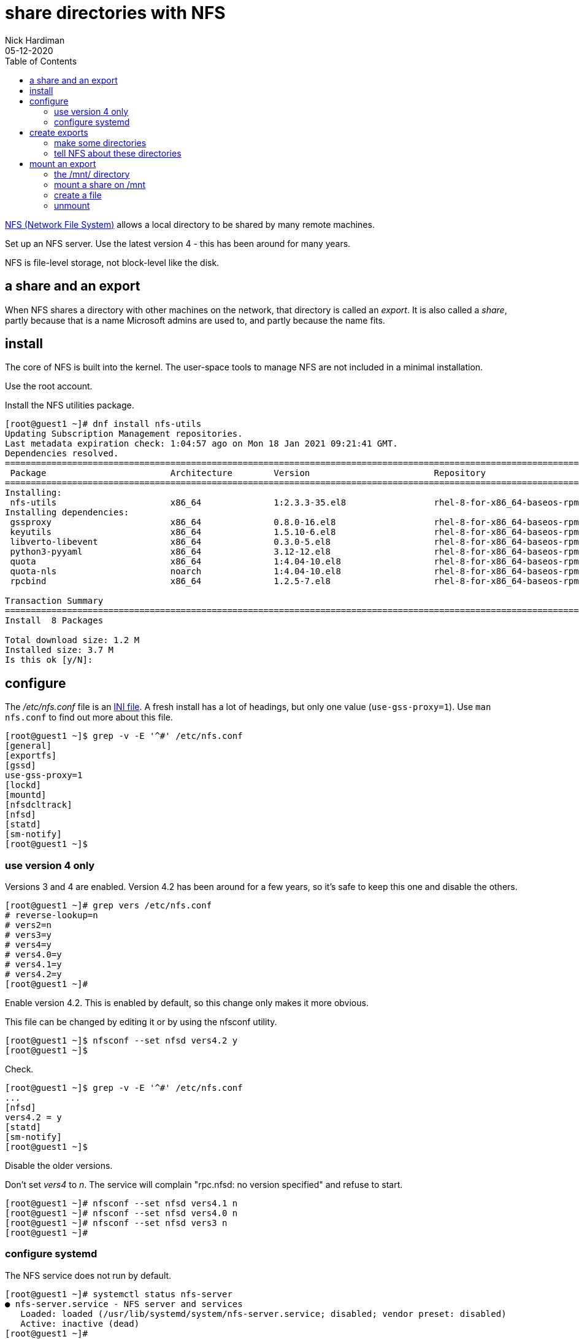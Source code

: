 = share directories with NFS
Nick Hardiman
:source-highlighter: pygments
:toc: 
:revdate: 05-12-2020


https://en.wikipedia.org/wiki/Network_File_System[NFS (Network File System)] allows a local directory to be shared by many remote machines. 

Set up an NFS server. 
Use the latest version 4 - this has been around for many years. 

NFS is file-level storage, not block-level like the disk. 


== a share and an export 

When NFS shares a directory with other machines on the network, that directory is called an _export_. 
It is also called a _share_, partly because that is a name Microsoft admins are used to, and partly because the name fits. 


== install 

The core of NFS is built into the kernel. 
The user-space tools to manage NFS are not included in a minimal installation. 

Use the root account. 

Install the NFS utilities package. 

[source,shell]
----
[root@guest1 ~]# dnf install nfs-utils
Updating Subscription Management repositories.
Last metadata expiration check: 1:04:57 ago on Mon 18 Jan 2021 09:21:41 GMT.
Dependencies resolved.
====================================================================================================================================
 Package                        Architecture        Version                        Repository                                  Size
====================================================================================================================================
Installing:
 nfs-utils                      x86_64              1:2.3.3-35.el8                 rhel-8-for-x86_64-baseos-rpms              494 k
Installing dependencies:
 gssproxy                       x86_64              0.8.0-16.el8                   rhel-8-for-x86_64-baseos-rpms              118 k
 keyutils                       x86_64              1.5.10-6.el8                   rhel-8-for-x86_64-baseos-rpms               63 k
 libverto-libevent              x86_64              0.3.0-5.el8                    rhel-8-for-x86_64-baseos-rpms               16 k
 python3-pyyaml                 x86_64              3.12-12.el8                    rhel-8-for-x86_64-baseos-rpms              193 k
 quota                          x86_64              1:4.04-10.el8                  rhel-8-for-x86_64-baseos-rpms              214 k
 quota-nls                      noarch              1:4.04-10.el8                  rhel-8-for-x86_64-baseos-rpms               94 k
 rpcbind                        x86_64              1.2.5-7.el8                    rhel-8-for-x86_64-baseos-rpms               70 k

Transaction Summary
====================================================================================================================================
Install  8 Packages

Total download size: 1.2 M
Installed size: 3.7 M
Is this ok [y/N]: 
----

== configure  

The _/etc/nfs.conf_ file is an https://en.wikipedia.org/wiki/INI_file[INI file]. 
A fresh install has a lot of headings, but only one value (`use-gss-proxy=1`). 
Use `man nfs.conf` to find out more about this file. 

[source,shell]
----
[root@guest1 ~]$ grep -v -E '^#' /etc/nfs.conf 
[general]
[exportfs]
[gssd]
use-gss-proxy=1
[lockd]
[mountd]
[nfsdcltrack]
[nfsd]
[statd]
[sm-notify]
[root@guest1 ~]$ 
----




=== use version 4 only

Versions 3 and 4 are enabled. 
Version 4.2 has been around for a few years, so it's safe to keep this one and disable the others. 

[source,shell]
----
[root@guest1 ~]# grep vers /etc/nfs.conf 
# reverse-lookup=n
# vers2=n
# vers3=y
# vers4=y
# vers4.0=y
# vers4.1=y
# vers4.2=y
[root@guest1 ~]# 
----

Enable version 4.2.
This is enabled by default, so this change only makes it more obvious. 

This file can be changed by editing it or by using the nfsconf utility. 

[source,shell]
----
[root@guest1 ~]$ nfsconf --set nfsd vers4.2 y
[root@guest1 ~]$ 
----

Check.  

[source,shell]
----
[root@guest1 ~]$ grep -v -E '^#' /etc/nfs.conf 
...
[nfsd]
vers4.2 = y
[statd]
[sm-notify]
[root@guest1 ~]$ 
----

Disable the older versions. 

Don't set _vers4_ to _n_.  
The service will complain "rpc.nfsd: no version specified" and refuse to start. 

[source,shell]
----
[root@guest1 ~]# nfsconf --set nfsd vers4.1 n
[root@guest1 ~]# nfsconf --set nfsd vers4.0 n
[root@guest1 ~]# nfsconf --set nfsd vers3 n
[root@guest1 ~]# 
----


=== configure systemd

The NFS service does not run by default.  

[source,shell]
----
[root@guest1 ~]# systemctl status nfs-server
● nfs-server.service - NFS server and services
   Loaded: loaded (/usr/lib/systemd/system/nfs-server.service; disabled; vendor preset: disabled)
   Active: inactive (dead)
[root@guest1 ~]# 
[root@guest1 ~]# systemctl start nfs-server
[root@guest1 ~]# 
----

Enable and run. 

[source,shell]
----
[root@guest1 ~]# systemctl enable nfs-server
Created symlink /etc/systemd/system/multi-user.target.wants/nfs-server.service → /usr/lib/systemd/system/nfs-server.service.
[root@guest1 ~]# 
----

Check. 

[source,shell]
----
[root@guest1 pv1]# systemctl status nfs-server
● nfs-server.service - NFS server and services
   Loaded: loaded (/usr/lib/systemd/system/nfs-server.service; enabled; vendor preset: disabled)
  Drop-In: /run/systemd/generator/nfs-server.service.d
           └─order-with-mounts.conf
   Active: active (exited) since Tue 2020-10-20 02:47:34 PDT; 7h ago
  Process: 1477 ExecStart=/bin/sh -c if systemctl -q is-active gssproxy; then systemctl reload gssproxy ; fi (code=exited, status=0/SUCCESS)
  Process: 1420 ExecStart=/usr/sbin/rpc.nfsd (code=exited, status=0/SUCCESS)
  Process: 1414 ExecStartPre=/usr/sbin/exportfs -r (code=exited, status=0/SUCCESS)
 Main PID: 1477 (code=exited, status=0/SUCCESS)

Oct 20 02:47:33 helper systemd[1]: Starting NFS server and services...
Oct 20 02:47:34 helper systemd[1]: Started NFS server and services.
[root@guest1 pv1]# 
----

The service exited, but things are working. 

The kernel loads some modules related to nfs. 

[source,shell]
----
[root@guest1 ~]# lsmod | grep nfs
nfsd                  471040  13
auth_rpcgss           114688  1 nfsd
nfs_acl                16384  1 nfsd
lockd                 122880  1 nfsd
grace                  16384  2 nfsd,lockd
sunrpc                479232  14 nfsd,auth_rpcgss,lockd,nfs_acl
[root@guest1 ~]# 
----

The service is listening to all interfaces on port 2049.

[source,shell]
----
[root@guest1 ~]$ ss -tln | grep 2049
LISTEN   0         64                   0.0.0.0:2049             0.0.0.0:*      
LISTEN   0         64                      [::]:2049                [::]:*      
[root@guest1 ~]$ 
----

New processes are running, including the NFSv4 Client Tracking Daemon _nfsdcld_ and some NFS server processes _nfsd_.
NFS processes are described in https://access.redhat.com/documentation/en-us/red_hat_enterprise_linux/8/html/managing_file_systems/mounting-nfs-shares_managing-file-systems[Red Hat's user guide]. 


[source,shell]
----
[root@guest1 ~]$ ps -ef | grep nfs
root         869       1  0 19:17 ?        00:00:00 /usr/sbin/nfsdcld
root        2772       2  0 21:13 ?        00:00:00 [nfsiod]
root        2945       2  0 21:29 ?        00:00:00 [nfsd]
root        2946       2  0 21:29 ?        00:00:00 [nfsd]
root        2947       2  0 21:29 ?        00:00:00 [nfsd]
root        2948       2  0 21:29 ?        00:00:00 [nfsd]
root        2949       2  0 21:29 ?        00:00:00 [nfsd]
root        2950       2  0 21:29 ?        00:00:00 [nfsd]
root        2951       2  0 21:29 ?        00:00:00 [nfsd]
root        2952       2  0 21:29 ?        00:00:00 [nfsd]
root        3247    1955  0 21:48 pts/0    00:00:00 grep --color=auto nfs
[root@guest1 ~]$ 
----


== create exports  

=== make some directories 

Create three directories. 
Configure NFS to share these. 
Check they work. 


[source,shell]
----
[root@guest1 ~]# mkdir /var/nfs
[root@guest1 ~]# 
[root@guest1 ~]# cd /var/nfs
[root@guest1 nfs]# 
[root@guest1 nfs]# mkdir pv1 pv2 pv3
[root@guest1 nfs]# 
----

[source,shell]
----
[root@guest1 nfs]# ls -l
total 0
drwxr-xr-x. 2 root root 6 Oct 20 09:15 pv1
drwxr-xr-x. 2 root root 6 Oct 20 09:15 pv2
drwxr-xr-x. 2 root root 6 Oct 20 09:15 pv3
[root@guest1 ~]# 
[root@guest1 nfs]# chmod 777 *
[root@guest1 nfs]# 
----


=== tell NFS about these directories 

Add config for the new exports. 

[source,shell]
----
[root@guest1 nfs]# vi /etc/exports

/var/nfs/pv1	*(rw,sync,root_squash)
/var/nfs/pv2	*(rw,sync,root_squash)
/var/nfs/pv3	*(rw,sync,root_squash)
[root@guest1 pv1]# 
----

Tell the NFS service about the new exports.

[source,shell]
----
[root@guest1 pv1]# exportfs -ra
[root@guest1 pv1]# 
----

Check.

[source,shell]
----
[root@guest1 pv1]# exportfs 
/export       	<world>
/var/nfs/pv1  	<world>
/var/nfs/pv2  	<world>
/var/nfs/pv3  	<world>
[root@guest1 pv1]#
----


== mount an export 

Mount one of the new exports and create a file. 
The _/mnt/_ directory is often used as a mount point for NFS. 


=== the /mnt/ directory 


This check shows there is nothing special going on for the directory /mnt/. 
It's part of the root directory /.
The _/dev/mapper/rhel-root_ filesystem name shows root is managed by 
https://access.redhat.com/documentation/en-us/red_hat_enterprise_linux/8/html/configuring_and_managing_logical_volumes/index[LVM (Linux Volume Manager)]. 

[source,shell]
----
[root@guest1 ~]# ls /mnt
[root@guest1 ~]#
[root@guest1 nfs]# df /mnt
Filesystem            1K-blocks    Used Available Use% Mounted on
/dev/mapper/rhel-root  40854028 2390688  38463340   6% /
[root@guest1 nfs]# 
----


=== mount a share on /mnt

Mount a share. 
Do this on the same machine, not across the network. 

[source,shell]
----
[root@guest1 nfs]# mount guest1:/var/nfs/pv1 /mnt
[root@guest1 nfs]# 
----

Check.

[source,shell]
----
[root@guest1 nfs]# df /mnt
Filesystem          1K-blocks    Used Available Use% Mounted on
guest1:/var/nfs/pv1  40854528 2391040  38463488   6% /mnt
[root@guest1 nfs]#  
----



=== create a file 

Temporarily mount the NFS share and create a new empty file.

[source,shell]
----
[root@guest1 nfs]# mount guest1:/var/nfs/pv1 /mnt
[root@guest1 nfs]# 
[root@guest1 nfs]# touch /mnt/hello
[root@guest1 nfs]# 
----

Check the file. 
It's owned by nobody. 

[source,shell]
----
[root@guest1 nfs]# ls -la /var/nfs/pv1
total 0
drwxrwxrwx. 2 root   root   19 Jan 18 15:38 .
drwxr-xr-x. 5 root   root   39 Jan 18 15:34 ..
-rw-r--r--. 1 nobody nobody  0 Jan 18 15:38 hello
[root@guest1 nfs]# 
----


=== unmount 

Stop using the NFS share. 

[source,shell]
----
[root@guest1 nfs]# umount /mnt
[root@guest1 nfs]# 
----
